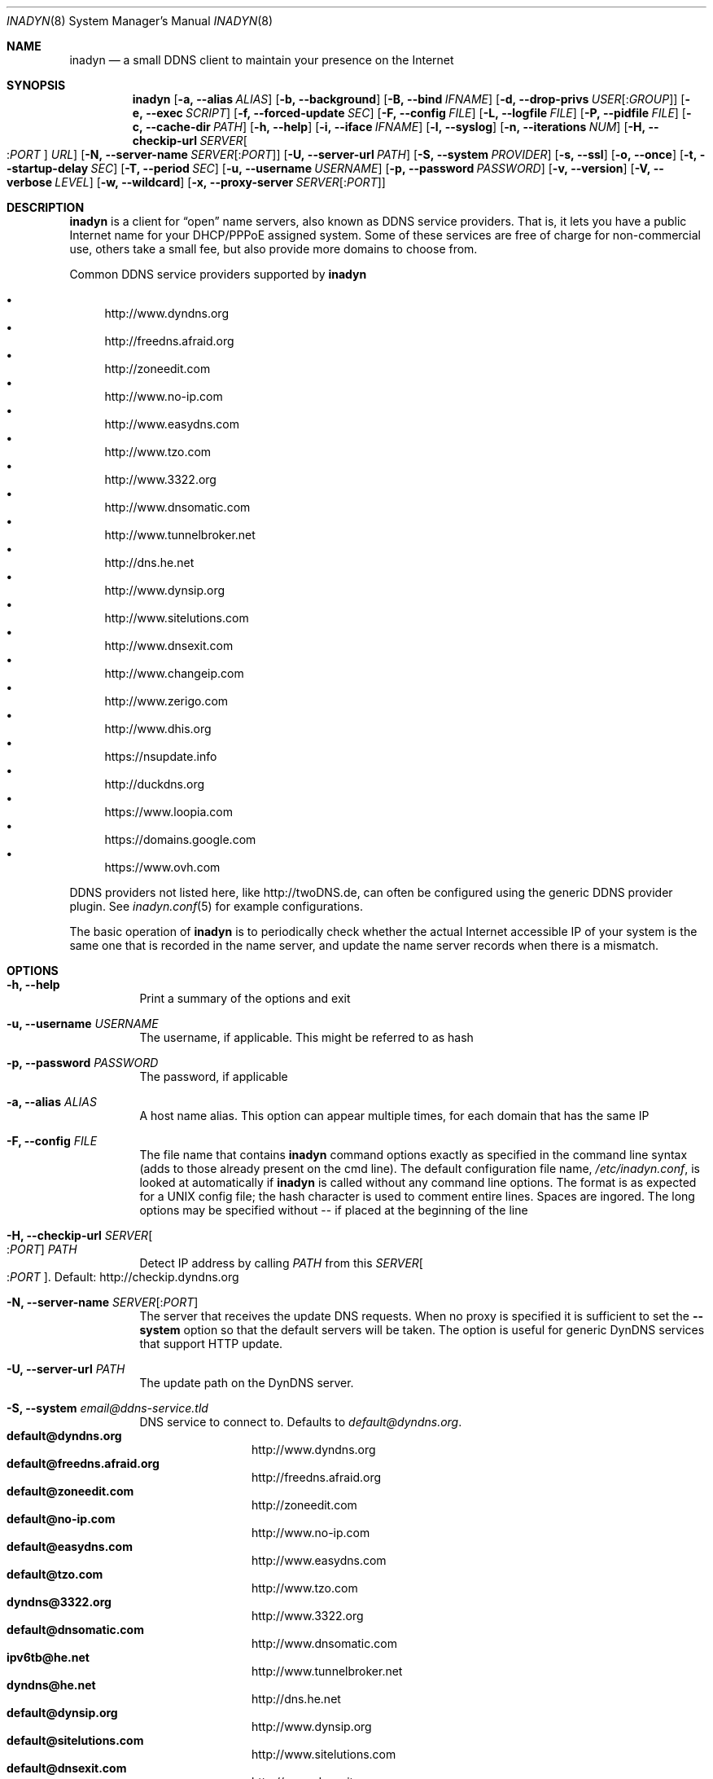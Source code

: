 .\"  -*- nroff -*-
.\"
.\" Process this file with
.\" groff -man -Tascii foo.1
.\"
.\" Copyright (C) 2004       Shaul Karl.
.\" Copyright (C) 2010-2013  Joachim Nilsson.
.\"
.\" You may modify and distribute this document for any purpose, as
.\" long as this copyright notice remains intact.
.\"
.Dd November 27, 2013
.Dt INADYN 8 SMM
.Os
.Sh NAME
.Nm inadyn
.Nd a small DDNS client to maintain your presence on the Internet
.Sh SYNOPSIS
.Nm inadyn
.Op Fl a, -alias Ar ALIAS
.Op Fl b, -background
.Op Fl B, -bind Ar IFNAME
.Op Fl d, -drop-privs Ar USER Ns Op : Ns Ar GROUP
.Op Fl e, -exec Ar SCRIPT
.Op Fl f, -forced-update Ar SEC
.Op Fl F, -config Ar FILE
.Op Fl L, -logfile Ar FILE
.Op Fl P, -pidfile Ar FILE
.Op Fl c, -cache-dir Ar PATH
.Op Fl h, -help
.Op Fl i, -iface Ar IFNAME
.Op Fl l, -syslog
.Op Fl n, -iterations Ar NUM
.Op Fl H, -checkip-url Ar SERVER Ns Oo : Ns Ar PORT Oc Ar URL
.Op Fl N, -server-name Ar SERVER Ns Op : Ns Ar PORT
.Op Fl U, -server-url Ar PATH
.Op Fl S, -system Ar PROVIDER
.Op Fl s, -ssl
.Op Fl o, -once
.Op Fl t, -startup-delay Ar SEC
.Op Fl T, -period Ar SEC
.Op Fl u, -username Ar USERNAME
.Op Fl p, -password Ar PASSWORD
.Op Fl v, -version
.Op Fl V, -verbose Ar LEVEL
.Op Fl w, -wildcard
.Op Fl x, -proxy-server Ar SERVER Ns Op : Ns Ar PORT
.Sh DESCRIPTION
.Nm
is a client for
.Dq open
name servers, also known as DDNS service providers.  That is,
it lets you have a public Internet name for your DHCP/PPPoE assigned system.  Some of
these services are free of charge for non-commercial use, others take a small fee,
but also provide more domains to choose from.
.Pp
Common DDNS service providers supported by
.Nm
.Pp
.Bl -bullet -compact
.It
http://www.dyndns.org
.It
http://freedns.afraid.org
.It
http://zoneedit.com
.It
http://www.no-ip.com
.It
http://www.easydns.com
.It
http://www.tzo.com
.It
http://www.3322.org
.It
http://www.dnsomatic.com
.It
http://www.tunnelbroker.net
.It
http://dns.he.net
.It
http://www.dynsip.org
.It
http://www.sitelutions.com
.It
http://www.dnsexit.com
.It
http://www.changeip.com
.It
http://www.zerigo.com
.It
http://www.dhis.org
.It
https://nsupdate.info
.It
http://duckdns.org
.It
https://www.loopia.com
.It
https://domains.google.com
.It
https://www.ovh.com
.El
.Pp
DDNS providers not listed here, like http://twoDNS.de, can often be
configured using the generic DDNS provider plugin.  See
.Xr inadyn.conf 5
for example configurations.
.Pp
The basic operation of
.Nm inadyn
is to periodically check whether the actual Internet accessible IP of your system is
the same one that is recorded in the name server, and update the name server records
when there is a mismatch.
.Sh OPTIONS
.Bl -tag -width Ds
.It Fl h, -help
Print a summary of the options and exit
.It Fl u, -username Ar USERNAME
The username, if applicable. This might be referred to as hash
.It Fl p, -password Ar PASSWORD
The password, if applicable
.It Fl a, -alias Ar ALIAS
A host name alias. This option can appear multiple times, for each
domain that has the same IP
.It Fl F, -config Ar FILE
The file name that contains
.Nm inadyn
command options exactly as specified in the
command line syntax (adds to those already present on the cmd line). The default
configuration file name,
.Pa /etc/inadyn.conf ,
is looked at automatically if
.Nm inadyn
is called without any command line options. The format is as expected
for a UNIX config file; the hash character is used to comment entire
lines.  Spaces are ingored.  The long options may be specified without
\-\- if placed at the beginning of the line
.It Fl H, -checkip-url Ar SERVER Ns Oo : Ns Ar PORT Oc Ar PATH
Detect IP address by calling
.Ar PATH
from this
.Ar SERVER Ns Oo : Ns Ar PORT Oc .
Default: http://checkip.dyndns.org
.It Fl N, -server-name Ar SERVER Ns Op : Ns Ar PORT
The server that receives the update DNS requests.  When no proxy is specified it is
sufficient to set the
.Fl -system
option so that the default servers will be taken. The
option is useful for generic DynDNS services that support HTTP update.
.It Fl U, -server-url Ar PATH
The update path on the DynDNS server.
.It Fl S, -system Ar email@ddns-service.tld
DNS service to connect to.  Defaults to
.Ar default@dyndns.org .
.Bl -tag -width TERM -compact -offset indent
.It Cm default@dyndns.org
http://www.dyndns.org
.It Cm default@freedns.afraid.org
http://freedns.afraid.org
.It Cm default@zoneedit.com
http://zoneedit.com
.It Cm default@no-ip.com
http://www.no-ip.com
.It Cm default@easydns.com
http://www.easydns.com
.It Cm default@tzo.com
http://www.tzo.com
.It Cm dyndns@3322.org
http://www.3322.org
.It Cm default@dnsomatic.com
http://www.dnsomatic.com
.It Cm ipv6tb@he.net
http://www.tunnelbroker.net
.It Cm dyndns@he.net
http://dns.he.net
.It Cm default@dynsip.org
http://www.dynsip.org
.It Cm default@sitelutions.com
http://www.sitelutions.com
.It Cm default@dnsexit.com
http://www.dnsexit.com
.It Cm default@changeip.com
http://www.changeip.com
.It Cm default@zerigo.com
http://www.zerigo.com
.It Cm default@dhis.org
http://www.dhis.org
.It Cm ipv4@nsupdate.info
https://nsupdate.info
.It Cm default@duckdns.org
http://duckdns.org
.It Cm default@loopia.com
https://www.loopia.com
.It Cm custom@http_srv_basic_auth
Try this if your DDNS service provider is not listed
.El
.It Fl x, -proxy-server Ar SERVER Ns Op : Ns Ar PORT
HTTP proxy server name and port.  Default: None
.It Fl T, -period Ar SEC
How often the IP is checked, in seconds. Default: apx 1 minute. Max: 10 days.
.It Fl f, -forced-update Ar SEC
How often the IP should be updated even if it is not changed. The time
should be given in seconds.  Default is equal to 30 days.
.It Fl L, -logfile Ar FILE
The name, including the full path, of a log file.  See also the
.Fl --syslog
option, below.
.It Fl b, -background
Run in background. Output is sent to the UNIX syslog facilities
or to a log file, if one was specified.
.It Fl V, -verbose Ar LEVEL
Set the debug level, which is an integer between
.Ar 0
to
.Ar 5 .
.It Fl n, -iterations Ar NUM
Set the number of DNS updates. The default is
.Ar 0 ,
which means infinity.
.It Fl l, -syslog
Use the system
.Xr syslog 3
mechanism for log messages, warnings and error conditions.
.It Fl d, -drop-privs Ar USER Ns Op : Ns Ar GROUP
Drop privileges after initial setup to the given user and group.
.It Fl B, -bind Ar IFNAME
Set interface to bind to. Only on UNIX systems.
.It Fl i, -iface Ar IFNAME
Set interface to check for IP. Only on UNIX systems.
External IP check is not performed
.It Fl P, -pidfile Ar FILE
Set pidfile, defaults to
.Pa /var/run/inadyn/inadyn.pid 
.It Fl c, -cache-dir Ar PATH
Set directory for persistent cache files, defaults to
.Pa /var/run/inadyn
.Pp
The cache files are used to keep track of which addresses have been
successfully sent to their respective DDNS provider and when.  The
latter 'when' is important to prevent
.Nm
from banning you for excessive updates.
.Pp
When restarting
.Nm
or rebooting your server, or embedded device,
.Nm
reads the cache files to seed its internal data structures with the last
sent IP address and when the update was performed.  It is therefore very
important to both have a cache file and for it to have the correct time
stamp.  The absence of a cache file will currently cause a forced
update.
.Pp
On an embedded device with no RTC, or no battery backed RTC, it is
strongly recommended to pair this setting with the
.Fl -startup-delay Ar SEC
option to ensure that an NTP client has set the device's clock before a
cache file is created or read.
.It Fl e, -exec Ar SCRIPT
Full path to external command, or script, to run after a successful
DDNS update
.Ar SCRIPT
can use following environment variables: INADYN_IP,
INADYN_HOSTNAME. First environment variable contains new IP address,
second one - host name alias. INADYN_IFACE is available, if
.Fl -iface
option used.
.It Fl w, -wildcard
Enable domain name wildcarding of your domain name, for DDNS providers
that support this, e.g. easydns.com and loopia.com.  This means that
anything typed before your hostname, e.g. www. or ftp., is also updated
when your IP changes.  Default: disabled.  For
.Nm inadyn
< 1.96.3 wildcarding was enabled by default
.It Fl t, -startup-delay Ar SEC
Initial delay at program startup.  Default is 0 seconds.  Any signal can
be used to abort the startup delay early, but SIGUSR2 is the recommended
to use.  See
.Sx SIGNALS
below for full details of how
.Nm
responds to signals.
.Pp
Intended to allow time for embedded devices without a battery backed
real time clock to set their clock via NTP at bootup.  This is so that
the time since the last update can be calculated correctly from the
cache file and the
.Fl -forced-update
option honored across reboots, avoiding unnecessary IP address updates
.It Fl s, -ssl
Use HTTPS to connect to this DDNS service provider, default HTTP
.It Fl o, -once
Force one update and quit
.It Fl z, -fake-address
When using SIGUSR1, to do a forced update, this option can be used to
fake an address update using the
.Dq random
address 203.0.113.42 (example IP address from RFC5737) before updating
with the actual IP address.  This is completely outside spec., but can
be useful for people who very rarely, if ever, get an IP address change.
Because some DDNS service providers will not register even a forced
update if the IP is the same.  As a result the user will likely be
deregistered as an inactive user.
.El
.Sh "TYPICAL USAGE"
.Ss http://www.dyndns.org
.Bl -column -compact
.It Nm
.Fl u
nick
.Fl p
secret
.Fl a
my.registered.name
.It Nm
.Fl u
nick
.Fl p
secret
.Fl T 60
.Fl a
test.homeip.net
.Fl a
my.second.domain
.It Nm
.Fl b
.Fl u
nick
.Fl p
secret
.Fl T
60
.Fl a
test.homeip.net
.Fl a
my.second.domain
.Fl L inadyn.log
.El
.Ss http://freedns.afraid.org
.Bl -column -compact
.It Nm
.Fl S
default@freedns.afraid.org
.Fl u
nick
.Fl p
secret
.Fl a
my.registered.name
.It Nm
.Fl S
default@freedns.afraid.org
.Fl u
nick
.Fl p
secret
.Fl T
60
.Fl a
test.homeip.net
.Fl a
my.second.domain
.El
.Pp
The hash is automatically retrieved by
.Nm inadyn
using the FreeDNS API.
.Sh OUTPUT
.Nm
prints a message when the IP is updated.  If no update is needed then by
default it prints a single
.Dq .\&
character, unless
.Fl -verbose
is set to
.Ar 0 .
Therefore, unless
.Fl -verbose
is set to
.Ar 0 ,
the log file will contains lot
of dots. When the connection goes down it could be that
.Nm
will print some error messages. Those are harmless and should be
followed by
.Dq OK
messages after the connection is back up.
.Sh SIGNALS
.Nm
responds to the following signals:
.Pp
.Bl -tag -width TERM -compact
.It HUP
Reload the
.Nm .conf 
file, standard UNIX behavior
.It TERM
Tell
.Nm
to exit gracefully
.It INT
Same as TERM
.It USR1
Force update now, even if the IP address has not changed.  Works in
tandem with
.Fl -fake-address
.It USR2
Check IP address change now. Useful when a new DHCP/PPPoE lease or new
gateway is received.  Please note that
.Nm
does not track such events by itself.  You need an external monitor for
that
.El
.Pp
For convenience in sending signals,
.Nm
writes its process ID to
.Pa /var/run/inadyn/inadyn.pid
.Sh FILES
.Bl -tag -width /var/run/inadyn/inadyn.cache -compact
.It Pa /etc/inadyn.conf
.It Pa /var/run/inadyn/inadyn.pid
.It Pa /var/run/inadyn/dyndns.org.cache
.It Pa /var/run/inadyn/freedns.afraid.org.cache
.It Pa ... one .cache file per DDNS provider
.El
.Sh SEE ALSO
.Xr inadyn.conf 5
.Pp
The
.Nm
home page is at GitHub:
.Pa https://github.com/troglobit/inadyn
.Sh AUTHORS
.Nm
was originally written by
.Bl -bullet -compact
.It
Narcis Ilisei
.Pa inarcis2002@hotpop.com
and
.It
Steve Horbachuk
.El
.Pp
It is now maintained at GitHub by
.Bl -bullet -compact
.It
Joachim Nilsson
.Pa troglobit@gmail.com
with a lot of help from
.It
Andrey Tikhomirov, and
.It
Mike Fleetwood
.El
.Pp
This manual page was originally written for the
.Em Debian GNU/Linux
project by
.An -nosplit
.An Shaul Karl Aq shaul@debian.org .
Currently maintained by
.An -nosplit
.An Joachim Nilsson.
